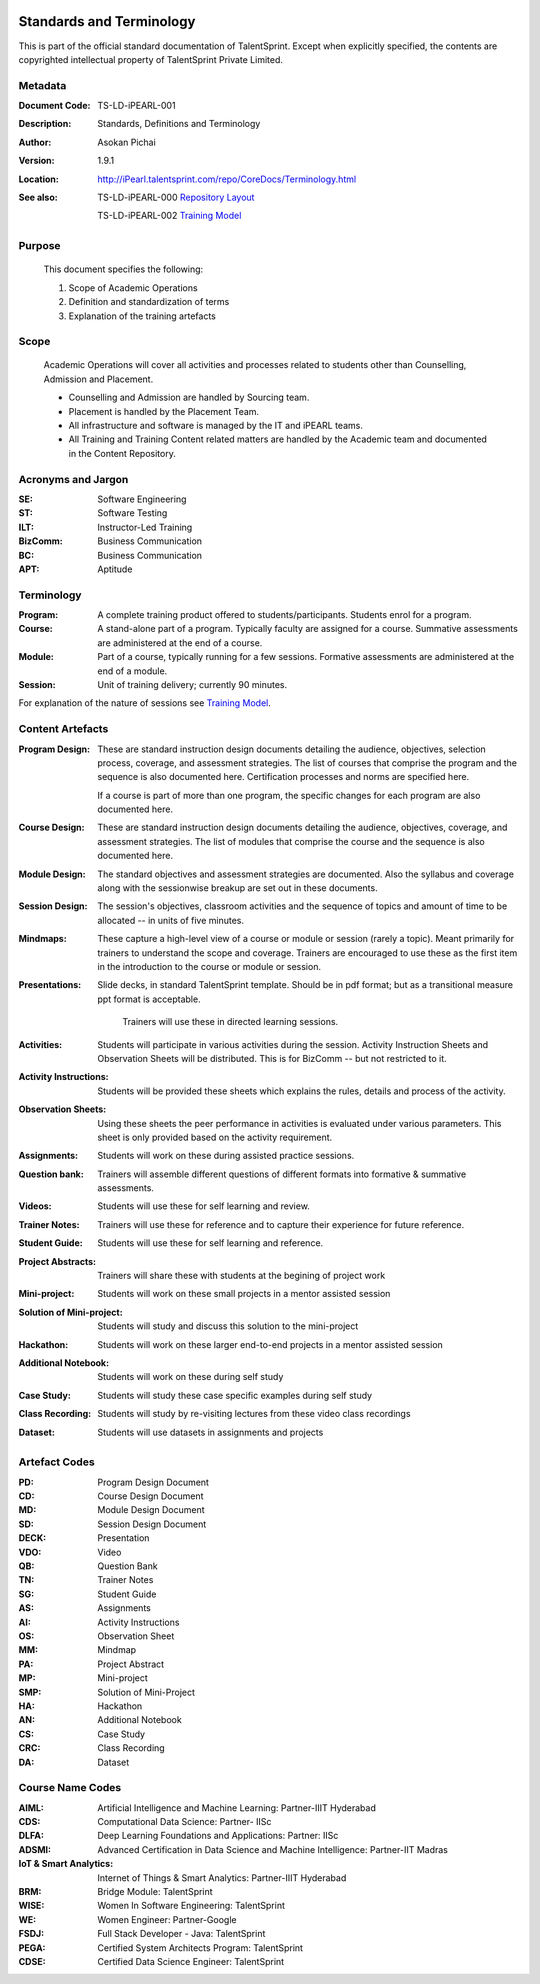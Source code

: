 .. image:: https://cdn.extras.talentsprint.com/CentralRepo/images/TS_updated_logo.png
  :width: 200

=========================
Standards and Terminology
=========================
This is part of the official standard documentation of TalentSprint.
Except when explicitly specified, the contents are copyrighted intellectual
property of TalentSprint Private Limited.

Metadata
--------

:Document Code: TS-LD-iPEARL-001

:Description: Standards, Definitions and Terminology

:Author: Asokan Pichai

:Version: 1.9.1

:Location: http://iPearl.talentsprint.com/repo/CoreDocs/Terminology.html

:See also: TS-LD-iPEARL-000 `Repository Layout`_

  TS-LD-iPEARL-002 `Training Model`_

..  _`Repository Layout`: http://iPearl.talentsprint.com/repo/CoreDocs/RepoLayout.html
..  _`Training Model`: http://iPearl.talentsprint.com/repo/CoreDocs/TrainingModel.html

Purpose
-------
    This document specifies the following:
    
    1. Scope of Academic Operations
    #. Definition and standardization of terms
    #. Explanation of the training artefacts

Scope
-----
  Academic Operations will cover all activities and processes related to
  students other than Counselling, Admission and Placement.

  * Counselling and Admission are handled by Sourcing team.
  * Placement is handled by the Placement Team.
  * All infrastructure and software is managed by the IT and iPEARL teams.
  * All Training and Training Content related matters are handled by the
    Academic team and documented in the Content Repository.

Acronyms and Jargon
-------------------

:SE: Software Engineering
:ST: Software Testing
:ILT: Instructor-Led Training
:BizComm: Business Communication
:BC: Business Communication
:APT: Aptitude

Terminology
-----------

:Program: A complete training product offered to students/participants.
  Students enrol for a program.

:Course: A stand-alone part of a program. Typically faculty are assigned
  for a course. Summative assessments are administered at the end of a
  course.

:Module: Part of a course, typically running for a few sessions. Formative
  assessments are administered at the end of a module.

:Session:    Unit of training delivery; currently 90 minutes.

For explanation of the nature of sessions see `Training Model`_.


Content Artefacts
-----------------
:Program Design: These are standard instruction design documents detailing
    the audience, objectives, selection process, coverage, and assessment
    strategies. The list of courses that comprise the program and the sequence
    is also documented here. Certification processes and norms are specified here.

    If a course is part of more than one program, the specific changes for
    each program are also documented here.

:Course Design: These are standard instruction design documents detailing
    the audience, objectives, coverage, and assessment strategies. The list
    of modules that comprise the course and the sequence is also documented here.

:Module Design: The standard objectives and assessment strategies are documented.
    Also the syllabus and coverage along with the sessionwise breakup are set out
    in these documents. 

:Session Design: The session's objectives, classroom activities and the sequence
                 of topics and amount of time to be allocated -- in units of five minutes.

:Mindmaps:	These capture a high-level view of a course or module or session (rarely
           a topic). Meant primarily for trainers to understand the scope and coverage.
           Trainers are encouraged to use these as the first item in the introduction to
           the course or module or session.

:Presentations: Slide decks, in standard TalentSprint template. Should be in pdf format;
                but as a transitional measure ppt format is acceptable.
                  Trainers will use these in directed learning sessions.

:Activities: Students will participate in various activities during the session. Activity
             Instruction Sheets and Observation Sheets will be distributed. This is for BizComm --
             but not restricted to it.
             
:Activity Instructions: Students will be provided these sheets which explains the rules, details and process of the activity.

:Observation Sheets: Using these sheets the peer performance in activities is evaluated under various parameters. This sheet is only provided based on the activity requirement.

:Assignments: Students will work on these during assisted practice sessions.

:Question bank:	Trainers will assemble different questions of different formats into formative & summative assessments.

:Videos: Students will use these for self learning and review.

:Trainer Notes: Trainers will use these for reference and to capture their experience for future reference.

:Student Guide: Students will use these for self learning and reference.

:Project Abstracts: Trainers will share these with students at the begining of project work

:Mini-project: Students will work on these small projects in a mentor assisted session

:Solution of Mini-project: Students will study and discuss this solution to the mini-project

:Hackathon: Students will work on these larger end-to-end projects in a mentor assisted session
 
:Additional Notebook: Students will work on these during self study

:Case Study: Students will study these case specific examples during self study

:Class Recording: Students will study by re-visiting lectures from these video class recordings

:Dataset: Students will use datasets in assignments and projects


Artefact Codes
--------------

:PD: Program Design Document
:CD: Course Design Document
:MD: Module Design Document
:SD: Session Design Document
:DECK: Presentation
:VDO: Video
:QB: Question Bank
:TN: Trainer Notes
:SG: Student Guide
:AS: Assignments
:AI: Activity Instructions 
:OS: Observation Sheet
:MM: Mindmap
:PA: Project Abstract
:MP: Mini-project
:SMP: Solution of Mini-Project
:HA: Hackathon
:AN: Additional Notebook
:CS: Case Study
:CRC: Class Recording
:DA: Dataset

Course Name Codes
-----------------
:AIML: Artificial Intelligence and Machine Learning: Partner-IIIT Hyderabad
:CDS: Computational Data Science: Partner- IISc 
:DLFA: Deep Learning Foundations and Applications: Partner: IISc 
:ADSMI: Advanced Certification in Data Science and Machine Intelligence: Partner-IIT Madras
:IoT & Smart Analytics: Internet of Things & Smart Analytics: Partner-IIIT Hyderabad
:BRM: Bridge Module: TalentSprint 
:WISE: Women In Software Engineering: TalentSprint 
:WE: Women Engineer: Partner-Google
:FSDJ: Full Stack Developer - Java: TalentSprint 
:PEGA: Certified System Architects Program: TalentSprint 
:CDSE: Certified Data Science Engineer: TalentSprint

